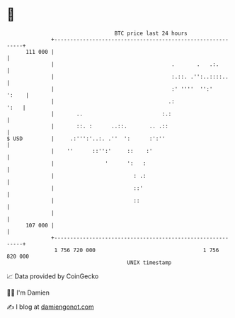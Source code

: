 * 👋

#+begin_example
                                     BTC price last 24 hours                    
                 +------------------------------------------------------------+ 
         111 000 |                                                            | 
                 |                                     .       .   .:.        | 
                 |                                     :.::. .'':..::::..     | 
                 |                                     :' ''''  '':'    ':    | 
                 |                                    .:                 ':   | 
                 |       ..                         :.:                       | 
                 |       ::. :      ..::.       .. .::                        | 
   $ USD         |     .:''':'..:. .''  ':      :':''                         | 
                 |    ''      ::'':'     ::    :'                             | 
                 |                '      ':   :                               | 
                 |                         : .:                               | 
                 |                         ::'                                | 
                 |                         ::                                 | 
                 |                                                            | 
         107 000 |                                                            | 
                 +------------------------------------------------------------+ 
                  1 756 720 000                                  1 756 820 000  
                                         UNIX timestamp                         
#+end_example
📈 Data provided by CoinGecko

🧑‍💻 I'm Damien

✍️ I blog at [[https://www.damiengonot.com][damiengonot.com]]
